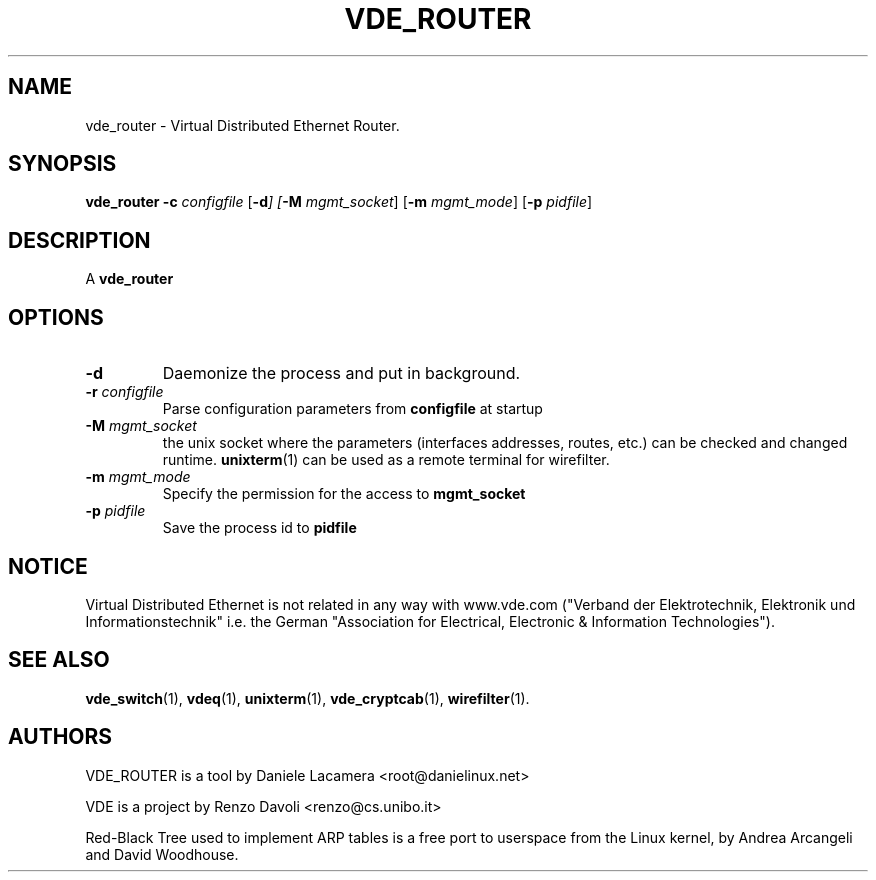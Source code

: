 .TH VDE_ROUTER 1 "December 16, 2011" "Virtual Distributed Ethernet"
.SH NAME
vde_router \- Virtual Distributed Ethernet Router.
.SH SYNOPSIS
.B vde_router
\fB\-c\fI configfile\fR
[\fB\-d\fI]
[\fB\-M\fI mgmt_socket\fR]
[\fB\-m\fI mgmt_mode\fR]
[\fB\-p\fI pidfile\fR]
.br
.SH DESCRIPTION
A
\fBvde_router\fP 



.SH OPTIONS
.TP
.B -d
Daemonize the process and put in background.

.TP
.B -r \fIconfigfile\fR
Parse configuration parameters from \fBconfigfile\fP at startup


.TP
.B -M \fImgmt_socket
the unix socket where the parameters (interfaces addresses, routes, etc.) can be checked and
changed runtime. \fBunixterm\fP(1) can be used as a remote terminal for wirefilter.

.TP
.B -m \fImgmt_mode
Specify the permission for the access to \fBmgmt_socket\fP

.TP
.B -p \fIpidfile
Save the process id to \fBpidfile\fP


.SH NOTICE
Virtual Distributed Ethernet is not related in any way with
www.vde.com ("Verband der Elektrotechnik, Elektronik und Informationstechnik"
i.e. the German "Association for Electrical, Electronic & Information
Technologies").

.SH SEE ALSO
\fBvde_switch\fP(1),
\fBvdeq\fP(1),
\fBunixterm\fP(1),
\fBvde_cryptcab\fP(1),
\fBwirefilter\fP(1).
.br
.SH AUTHORS
VDE_ROUTER is a tool by Daniele Lacamera <root@danielinux.net>

VDE is a project by Renzo Davoli <renzo@cs.unibo.it>

Red-Black Tree used to implement ARP tables is a free port to userspace from the Linux kernel, by Andrea Arcangeli and David Woodhouse. 


